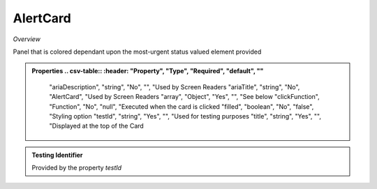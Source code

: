 **AlertCard**
~~~~~~~~~

*Overview*

Panel that is colored dependant upon the most-urgent status valued element provided

.. code-block:: sh
   :caption: Example : Default usage

   import { AlertCard } from '@ska-telescope/ska-gui-components';

   ...

   <AlertCard array={ALERT_CARD_DATA} testId="testId" title="AlertCard Title" />

.. admonition:: Properties
   .. csv-table::
      :header: "Property", "Type", "Required", "default", ""

      "ariaDescription", "string", "No", "", "Used by Screen Readers
      "ariaTitle", "string", "No", "AlertCard", "Used by Screen Readers
      "array", "Object", "Yes", "", "See below
      "clickFunction", "Function", "No", "null", "Executed when the card is clicked
      "filled", "boolean", "No", "false", "Styling option
      "testId", "string", "Yes", "", "Used for testing purposes
      "title", "string", "Yes", "", "Displayed at the top of the Card


.. csv-table:: Properties
   :header: "Property", "Type", "Required", "default", ""

   "hideValue", "boolean", "No", "false", "If true, display of <strong>value<strong> is suppressed
   "level", "number", "Yes", "", "Symbol that is placed top-left of the Component
   "title", "string", "No", "''", "Title that is used for the element
   "value", "number", "Yes", "", "Value that is used to determine the coloring to be used
    
.. admonition:: Constants

.. admonition:: Testing Identifier

   Provided by the property *testId*